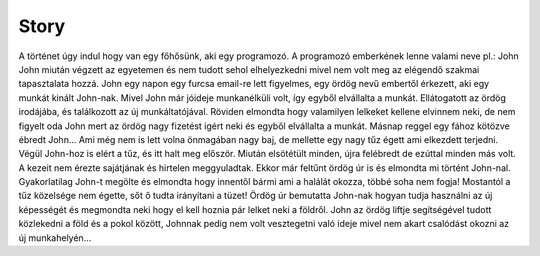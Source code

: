 Story
=====

.. TODO: Ide elég egyelőre egy nagyon általános leírás, kvázi csak hogy látszódjon a játék jellege. (Világ, karakterek, eszközök, környezet, ...)

A történet úgy indul hogy van egy főhősünk, aki egy programozó.
A programozó emberkének lenne valami neve pl.: John
John miután végzett az egyetemen és nem tudott sehol elhelyezkedni mivel nem volt meg az elégendő szakmai tapasztalata hozzá.
John egy napon egy furcsa email-re lett figyelmes, egy ördög nevű embertől érkezett, aki egy munkát kinált John-nak.
Mivel John már jóideje munkanélküli volt, így egyből elvállalta a munkát.
Ellátogatott az ördög irodájába, és találkozott az új munkáltatójával.
Röviden elmondta hogy valamilyen lelkeket kellene elvinnem neki, de nem figyelt oda John mert az ördög nagy fizetést igért neki és egyből elvállalta a munkát.
Másnap reggel egy fához kötözve ébredt John...
Ami még nem is lett volna önmagában nagy baj, de mellette egy nagy tűz égett ami elkezdett terjedni.
Végül John-hoz is elért a tűz, és itt halt meg először.
Miután elsötétült minden, újra felébredt de ezúttal minden más volt. A kezeit nem érezte sajátjának és hirtelen meggyuladtak.
Ekkor már feltűnt ördög úr is és elmondta mi történt John-nal.
Gyakorlatilag John-t megölte és elmondta hogy innentől bármi ami a halálát okozza, többé soha nem fogja!
Mostantól a tűz közelsége nem égette, sőt ő tudta irányítani a tüzet!
Ördög úr bemutatta John-nak hogyan tudja használni az új képességét és megmondta neki hogy el kell hoznia pár lelket neki a földről.
John az ördög liftje segítségével tudott közlekedni a föld és a pokol között, Johnnak pedig nem volt vesztegetni való ideje mivel nem akart csalódást okozni az új munkahelyén...
